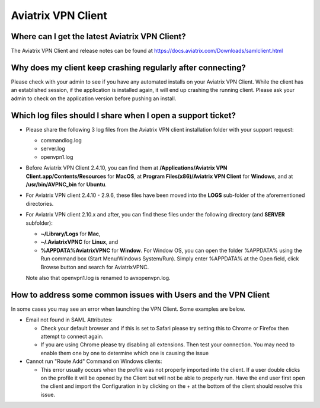 .. meta::
   :description: Aviatrix Support Center
   :keywords: Aviatrix, Support, Support Center, Aviatrix VPN Client

===========================================================================
Aviatrix VPN Client
===========================================================================


Where can I get the latest Aviatrix VPN Client?
--------------------------------------------------------

The Aviatrix VPN Client and release notes can be found at https://docs.aviatrix.com/Downloads/samlclient.html


Why does my client keep crashing regularly after connecting?
---------------------------------------------------------------

Please check with your admin to see if you have any automated installs on your Aviatrix VPN Client. While the client has an established session, if the application is installed again, it will end up crashing the running client. Please ask your admin to check on the application version before pushing an install.


Which log files should I share when I open a support ticket?
---------------------------------------------------------------

* Please share the following 3 log files from the Aviatrix VPN client installation folder with your support request:

  * commandlog.log

  * server.log

  * openvpn1.log


* Before Aviatrix VPN Client 2.4.10, you can find them at **/Applications/Aviatrix VPN Client.app/Contents/Resources** for **MacOS**,
  at **Program Files(x86)/Aviatrix VPN Client** for **Windows**, and at
  **/usr/bin/AVPNC_bin** for **Ubuntu**.  

* For Aviatrix VPN client 2.4.10 - 2.9.6, these files have been moved into the **LOGS** sub-folder of the
  aforementioned directories.

* For Aviatrix VPN client 2.10.x and after, you can find these files under the following directory (and  
  **SERVER** subfolder):

  *  **~/Library/Logs** for **Mac**,

  *  **~/.AviatrixVPNC** for **Linux**, and

  *  **%APPDATA%\AviatrixVPNC** for **Window**. For Window OS, you can open the folder %APPDATA% using
     the Run
     command box (Start Menu/Windows System/Run).  Simply enter %APPDATA% at the Open field, click Browse
     button and search for AviatrixVPNC.

  Note also that openvpn1.log is renamed to avxopenvpn.log.

How to address some common issues with Users and the VPN Client
--------------------------------------------------------------------------------------------

In some cases you may see an error when launching the VPN Client.  Some examples are below.

* Email not found in SAML Attributes:

  * Check your default browser and if this is set to Safari please try setting this to Chrome or Firefox then attempt to connect again.
  * If you are using Chrome please try disabling all extensions. Then test your connection. You may need to enable them one by one to determine which one is causing the issue
   
* Cannot run "Route Add" Command on Windows clients:

  * This error usually occurs when the profile was not properly imported into the client. If a user double clicks on the profile it will be opened by the Client but will not be able to properly run. Have the end user first open the client and import the Configuration in by clicking on the + at the bottom of the client should resolve this issue.
